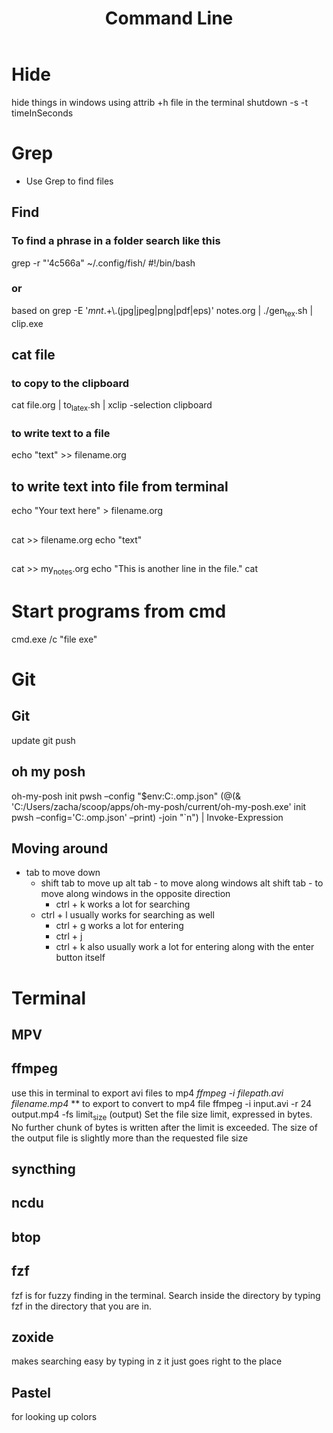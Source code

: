 #+title: Command Line
* Hide
hide things in windows using 
attrib +h file 
in the terminal
shutdown -s -t timeInSeconds
* Grep
- Use Grep to find files
** Find
*** To find a phrase in a folder search like this
grep -r "'4c566a" ~/.config/fish/
#!/bin/bash
*** or
based on grep -E '/mnt/.+\.(jpg|jpeg|png|pdf|eps)' notes.org | ./gen_tex.sh | clip.exe
** cat file  
*** to copy to the clipboard
cat file.org | to_latex.sh | xclip -selection clipboard
*** to write text to a file
echo "text" >> filename.org
** to write text into file from terminal
echo "Your text here" > filename.org
** 
cat >> filename.org
echo "text"
** 
cat >> my_notes.org
echo "This is another line in the file."
cat
* Start programs from cmd
cmd.exe /c "file exe"
* Git 
** Git 
update 
git push
** oh my posh
oh-my-posh init pwsh --config "$env:C:\Posh\THemes\bubbles.omp.json"
(@(& 'C:/Users/zacha/scoop/apps/oh-my-posh/current/oh-my-posh.exe' init pwsh --config='C:\Posh\THemes\bubbles.omp.json' --print) -join "`n") | Invoke-Expression
** Moving around
- tab to move down
  - shift tab to move up
    alt tab - to move along windows
    alt shift tab -  to move along windows in the opposite direction
        - ctrl + k works a lot for searching
  - ctrl + l usually works for searching as well
        - ctrl + g works a lot for entering
        - ctrl + j
        - ctrl + k also usually work a lot for entering along with the enter button itself
* Terminal 
** MPV
** ffmpeg
use this in terminal to export avi files to mp4 
[[ ffmpeg -i filepath.avi filename.mp4]] ** to export to convert to mp4 file
 ffmpeg -i input.avi -r 24 output.mp4
-fs limit_size (output)
Set the file size limit, expressed in bytes. No further chunk of bytes is written after the limit is exceeded. The size of the output file is slightly more than the requested file size
** syncthing
** ncdu
** btop
** fzf
fzf is for fuzzy finding in the terminal. Search inside the directory by typing fzf in the directory that you are in.
** zoxide
makes searching easy by typing in z it just goes right to the place
** Pastel
for looking up colors
